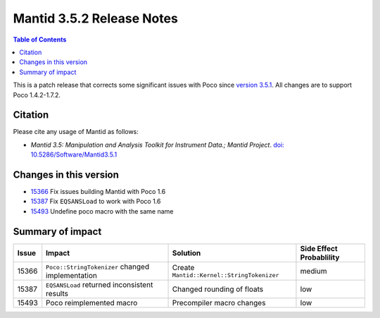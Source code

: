 .. _v3.5.2:

==========================
Mantid 3.5.2 Release Notes
==========================

.. contents:: Table of Contents
   :local:

This is a patch release that corrects some significant issues with Poco since `version 3.5.1 <http://www.mantidproject.org/Release_Notes_3.5.1>`_. All changes are to support Poco 1.4.2-1.7.2.

Citation
--------

Please cite any usage of Mantid as follows:

- *Mantid 3.5: Manipulation and Analysis Toolkit for Instrument Data.; Mantid Project*. `doi: 10.5286/Software/Mantid3.5.1 <http://dx.doi.org/10.5286/Software/Mantid3.5.1>`_


Changes in this version
-----------------------

* `15366 <https://github.com/mantidproject/mantid/pull/15366>`_ Fix issues building Mantid with Poco 1.6
* `15387 <https://github.com/mantidproject/mantid/issues/15387>`_ Fix ``EQSANSLoad`` to work with Poco 1.6
* `15493 <https://github.com/mantidproject/mantid/pull/15493>`_ Undefine poco macro with the same name

Summary of impact
-----------------

+-------+--------------------------------------------------+--------------------------------------------+--------------+
| Issue | Impact                                           | Solution                                   | Side Effect  |
|       |                                                  |                                            | Probablility |
+=======+==================================================+============================================+==============+
| 15366 | ``Poco::StringTokenizer`` changed implementation | Create ``Mantid::Kernel::StringTokenizer`` | medium       |
+-------+--------------------------------------------------+--------------------------------------------+--------------+
| 15387 | ``EQSANSLoad`` returned inconsistent results     | Changed rounding of floats                 | low          |
+-------+--------------------------------------------------+--------------------------------------------+--------------+
| 15493 | Poco reimplemented macro                         | Precompiler macro changes                  | low          |
+-------+--------------------------------------------------+--------------------------------------------+--------------+

.. _download page: http://download.mantidproject.org

.. _forum: http://forum.mantidproject.org

.. _GitHub release page: https://github.com/mantidproject/mantid/releases/tag/v3.5.2

